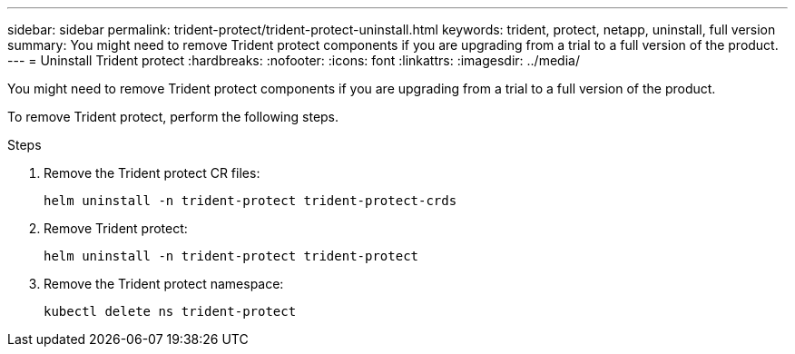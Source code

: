 ---
sidebar: sidebar
permalink: trident-protect/trident-protect-uninstall.html
keywords: trident, protect, netapp, uninstall, full version
summary: You might need to remove Trident protect components if you are upgrading from a trial to a full version of the product. 
---
= Uninstall Trident protect
:hardbreaks:
:nofooter:
:icons: font
:linkattrs:
:imagesdir: ../media/

[.lead]
You might need to remove Trident protect components if you are upgrading from a trial to a full version of the product.

To remove Trident protect, perform the following steps.

.Steps
. Remove the Trident protect CR files:
+
[source,console]
----
helm uninstall -n trident-protect trident-protect-crds
----
. Remove Trident protect:
+
[source,console]
----
helm uninstall -n trident-protect trident-protect
----
. Remove the Trident protect namespace:
+
[source,console]
----
kubectl delete ns trident-protect
----
